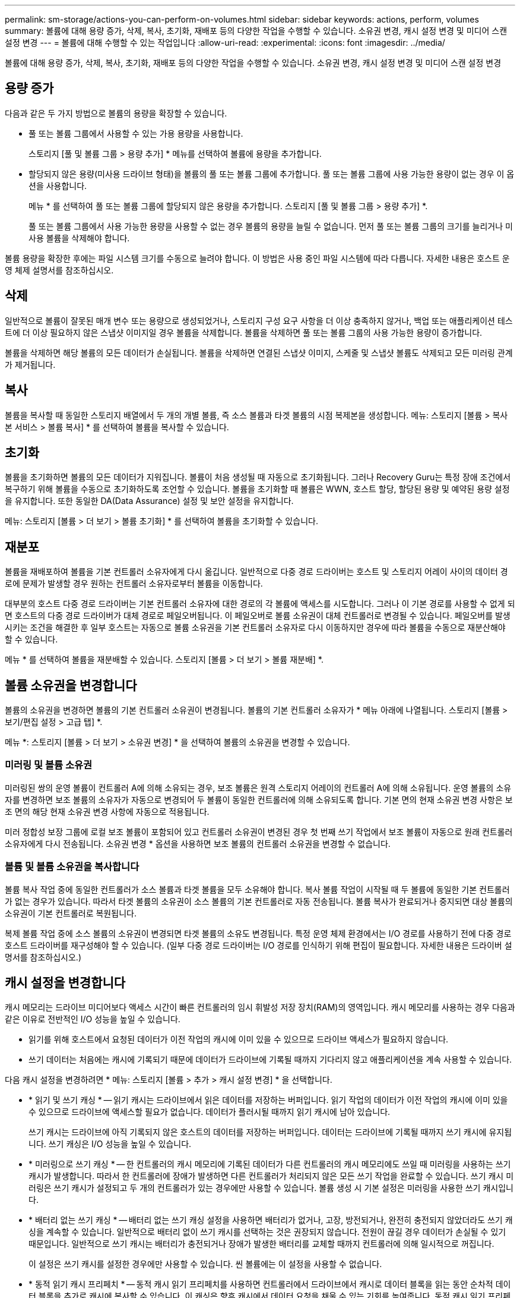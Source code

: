 ---
permalink: sm-storage/actions-you-can-perform-on-volumes.html 
sidebar: sidebar 
keywords: actions, perform, volumes 
summary: 볼륨에 대해 용량 증가, 삭제, 복사, 초기화, 재배포 등의 다양한 작업을 수행할 수 있습니다. 소유권 변경, 캐시 설정 변경 및 미디어 스캔 설정 변경 
---
= 볼륨에 대해 수행할 수 있는 작업입니다
:allow-uri-read: 
:experimental: 
:icons: font
:imagesdir: ../media/


[role="lead"]
볼륨에 대해 용량 증가, 삭제, 복사, 초기화, 재배포 등의 다양한 작업을 수행할 수 있습니다. 소유권 변경, 캐시 설정 변경 및 미디어 스캔 설정 변경



== 용량 증가

다음과 같은 두 가지 방법으로 볼륨의 용량을 확장할 수 있습니다.

* 풀 또는 볼륨 그룹에서 사용할 수 있는 가용 용량을 사용합니다.
+
스토리지 [풀 및 볼륨 그룹 > 용량 추가] * 메뉴를 선택하여 볼륨에 용량을 추가합니다.

* 할당되지 않은 용량(미사용 드라이브 형태)을 볼륨의 풀 또는 볼륨 그룹에 추가합니다. 풀 또는 볼륨 그룹에 사용 가능한 용량이 없는 경우 이 옵션을 사용합니다.
+
메뉴 * 를 선택하여 풀 또는 볼륨 그룹에 할당되지 않은 용량을 추가합니다. 스토리지 [풀 및 볼륨 그룹 > 용량 추가] *.

+
풀 또는 볼륨 그룹에서 사용 가능한 용량을 사용할 수 없는 경우 볼륨의 용량을 늘릴 수 없습니다. 먼저 풀 또는 볼륨 그룹의 크기를 늘리거나 미사용 볼륨을 삭제해야 합니다.



볼륨 용량을 확장한 후에는 파일 시스템 크기를 수동으로 늘려야 합니다. 이 방법은 사용 중인 파일 시스템에 따라 다릅니다. 자세한 내용은 호스트 운영 체제 설명서를 참조하십시오.



== 삭제

일반적으로 볼륨이 잘못된 매개 변수 또는 용량으로 생성되었거나, 스토리지 구성 요구 사항을 더 이상 충족하지 않거나, 백업 또는 애플리케이션 테스트에 더 이상 필요하지 않은 스냅샷 이미지일 경우 볼륨을 삭제합니다. 볼륨을 삭제하면 풀 또는 볼륨 그룹의 사용 가능한 용량이 증가합니다.

볼륨을 삭제하면 해당 볼륨의 모든 데이터가 손실됩니다. 볼륨을 삭제하면 연결된 스냅샷 이미지, 스케줄 및 스냅샷 볼륨도 삭제되고 모든 미러링 관계가 제거됩니다.



== 복사

볼륨을 복사할 때 동일한 스토리지 배열에서 두 개의 개별 볼륨, 즉 소스 볼륨과 타겟 볼륨의 시점 복제본을 생성합니다. 메뉴: 스토리지 [볼륨 > 복사본 서비스 > 볼륨 복사] * 를 선택하여 볼륨을 복사할 수 있습니다.



== 초기화

볼륨을 초기화하면 볼륨의 모든 데이터가 지워집니다. 볼륨이 처음 생성될 때 자동으로 초기화됩니다. 그러나 Recovery Guru는 특정 장애 조건에서 복구하기 위해 볼륨을 수동으로 초기화하도록 조언할 수 있습니다. 볼륨을 초기화할 때 볼륨은 WWN, 호스트 할당, 할당된 용량 및 예약된 용량 설정을 유지합니다. 또한 동일한 DA(Data Assurance) 설정 및 보안 설정을 유지합니다.

메뉴: 스토리지 [볼륨 > 더 보기 > 볼륨 초기화] * 를 선택하여 볼륨을 초기화할 수 있습니다.



== 재분포

볼륨을 재배포하여 볼륨을 기본 컨트롤러 소유자에게 다시 옮깁니다. 일반적으로 다중 경로 드라이버는 호스트 및 스토리지 어레이 사이의 데이터 경로에 문제가 발생할 경우 원하는 컨트롤러 소유자로부터 볼륨을 이동합니다.

대부분의 호스트 다중 경로 드라이버는 기본 컨트롤러 소유자에 대한 경로의 각 볼륨에 액세스를 시도합니다. 그러나 이 기본 경로를 사용할 수 없게 되면 호스트의 다중 경로 드라이버가 대체 경로로 페일오버됩니다. 이 페일오버로 볼륨 소유권이 대체 컨트롤러로 변경될 수 있습니다. 페일오버를 발생시키는 조건을 해결한 후 일부 호스트는 자동으로 볼륨 소유권을 기본 컨트롤러 소유자로 다시 이동하지만 경우에 따라 볼륨을 수동으로 재분산해야 할 수 있습니다.

메뉴 * 를 선택하여 볼륨을 재분배할 수 있습니다. 스토리지 [볼륨 > 더 보기 > 볼륨 재분배] *.



== 볼륨 소유권을 변경합니다

볼륨의 소유권을 변경하면 볼륨의 기본 컨트롤러 소유권이 변경됩니다. 볼륨의 기본 컨트롤러 소유자가 * 메뉴 아래에 나열됩니다. 스토리지 [볼륨 > 보기/편집 설정 > 고급 탭] *.

메뉴 *: 스토리지 [볼륨 > 더 보기 > 소유권 변경] * 을 선택하여 볼륨의 소유권을 변경할 수 있습니다.



=== 미러링 및 볼륨 소유권

미러링된 쌍의 운영 볼륨이 컨트롤러 A에 의해 소유되는 경우, 보조 볼륨은 원격 스토리지 어레이의 컨트롤러 A에 의해 소유됩니다. 운영 볼륨의 소유자를 변경하면 보조 볼륨의 소유자가 자동으로 변경되어 두 볼륨이 동일한 컨트롤러에 의해 소유되도록 합니다. 기본 면의 현재 소유권 변경 사항은 보조 면의 해당 현재 소유권 변경 사항에 자동으로 적용됩니다.

미러 정합성 보장 그룹에 로컬 보조 볼륨이 포함되어 있고 컨트롤러 소유권이 변경된 경우 첫 번째 쓰기 작업에서 보조 볼륨이 자동으로 원래 컨트롤러 소유자에게 다시 전송됩니다. 소유권 변경 * 옵션을 사용하면 보조 볼륨의 컨트롤러 소유권을 변경할 수 없습니다.



=== 볼륨 및 볼륨 소유권을 복사합니다

볼륨 복사 작업 중에 동일한 컨트롤러가 소스 볼륨과 타겟 볼륨을 모두 소유해야 합니다. 복사 볼륨 작업이 시작될 때 두 볼륨에 동일한 기본 컨트롤러가 없는 경우가 있습니다. 따라서 타겟 볼륨의 소유권이 소스 볼륨의 기본 컨트롤러로 자동 전송됩니다. 볼륨 복사가 완료되거나 중지되면 대상 볼륨의 소유권이 기본 컨트롤러로 복원됩니다.

복제 볼륨 작업 중에 소스 볼륨의 소유권이 변경되면 타겟 볼륨의 소유도 변경됩니다. 특정 운영 체제 환경에서는 I/O 경로를 사용하기 전에 다중 경로 호스트 드라이버를 재구성해야 할 수 있습니다. (일부 다중 경로 드라이버는 I/O 경로를 인식하기 위해 편집이 필요합니다. 자세한 내용은 드라이버 설명서를 참조하십시오.)



== 캐시 설정을 변경합니다

캐시 메모리는 드라이브 미디어보다 액세스 시간이 빠른 컨트롤러의 임시 휘발성 저장 장치(RAM)의 영역입니다. 캐시 메모리를 사용하는 경우 다음과 같은 이유로 전반적인 I/O 성능을 높일 수 있습니다.

* 읽기를 위해 호스트에서 요청된 데이터가 이전 작업의 캐시에 이미 있을 수 있으므로 드라이브 액세스가 필요하지 않습니다.
* 쓰기 데이터는 처음에는 캐시에 기록되기 때문에 데이터가 드라이브에 기록될 때까지 기다리지 않고 애플리케이션을 계속 사용할 수 있습니다.


다음 캐시 설정을 변경하려면 * 메뉴: 스토리지 [볼륨 > 추가 > 캐시 설정 변경] * 을 선택합니다.

* * 읽기 및 쓰기 캐싱 * -- 읽기 캐시는 드라이브에서 읽은 데이터를 저장하는 버퍼입니다. 읽기 작업의 데이터가 이전 작업의 캐시에 이미 있을 수 있으므로 드라이브에 액세스할 필요가 없습니다. 데이터가 플러시될 때까지 읽기 캐시에 남아 있습니다.
+
쓰기 캐시는 드라이브에 아직 기록되지 않은 호스트의 데이터를 저장하는 버퍼입니다. 데이터는 드라이브에 기록될 때까지 쓰기 캐시에 유지됩니다. 쓰기 캐싱은 I/O 성능을 높일 수 있습니다.

* * 미러링으로 쓰기 캐싱 * -- 한 컨트롤러의 캐시 메모리에 기록된 데이터가 다른 컨트롤러의 캐시 메모리에도 쓰일 때 미러링을 사용하는 쓰기 캐시가 발생합니다. 따라서 한 컨트롤러에 장애가 발생하면 다른 컨트롤러가 처리되지 않은 모든 쓰기 작업을 완료할 수 있습니다. 쓰기 캐시 미러링은 쓰기 캐시가 설정되고 두 개의 컨트롤러가 있는 경우에만 사용할 수 있습니다. 볼륨 생성 시 기본 설정은 미러링을 사용한 쓰기 캐시입니다.
* * 배터리 없는 쓰기 캐싱 * -- 배터리 없는 쓰기 캐싱 설정을 사용하면 배터리가 없거나, 고장, 방전되거나, 완전히 충전되지 않았더라도 쓰기 캐싱을 계속할 수 있습니다. 일반적으로 배터리 없이 쓰기 캐시를 선택하는 것은 권장되지 않습니다. 전원이 끊길 경우 데이터가 손실될 수 있기 때문입니다. 일반적으로 쓰기 캐시는 배터리가 충전되거나 장애가 발생한 배터리를 교체할 때까지 컨트롤러에 의해 일시적으로 꺼집니다.
+
이 설정은 쓰기 캐시를 설정한 경우에만 사용할 수 있습니다. 씬 볼륨에는 이 설정을 사용할 수 없습니다.

* * 동적 읽기 캐시 프리페치 * -- 동적 캐시 읽기 프리페치를 사용하면 컨트롤러에서 드라이브에서 캐시로 데이터 블록을 읽는 동안 순차적 데이터 블록을 추가로 캐시에 복사할 수 있습니다. 이 캐싱은 향후 캐시에서 데이터 요청을 채울 수 있는 기회를 높여줍니다. 동적 캐시 읽기 프리페치는 순차적 I/O를 사용하는 멀티미디어 애플리케이션에 중요합니다 캐시로 프리페치되는 데이터의 속도와 양은 호스트 읽기의 속도 및 요청 크기에 따라 자동으로 조정됩니다. 랜덤 액세스로 인해 데이터를 캐시로 프리페치하지 않습니다. 이 기능은 읽기 캐시를 사용하지 않는 경우 적용되지 않습니다.
+
씬 볼륨의 경우 동적 캐시 읽기 프리페치는 항상 비활성화되어 변경할 수 없습니다.





== 미디어 스캔 설정을 변경합니다

미디어 검사는 애플리케이션에서 자주 읽지 않는 디스크 블록의 미디어 오류를 감지하고 복구합니다. 이 검사는 장애가 발생한 드라이브의 데이터가 풀 또는 볼륨 그룹의 다른 드라이브의 중복 정보와 데이터를 사용하여 재구성되므로 풀 또는 볼륨 그룹의 다른 드라이브에 장애가 발생할 경우 데이터 손실을 방지할 수 있습니다.

미디어 스캔은 스캔 용량 및 스캔 기간에 따라 일정한 속도로 계속 실행됩니다. 백그라운드 스캔은 우선 순위가 더 높은 백그라운드 작업(예: 재구성)에 의해 일시적으로 중단될 수 있지만 동일한 일정한 속도로 재개됩니다.

메뉴 * 를 선택하여 미디어 검사가 실행되는 기간을 설정하고 설정할 수 있습니다. 스토리지 [볼륨 > 더 보기 > 미디어 스캔 설정 변경] *.

스토리지 배열 및 해당 볼륨에 대해 미디어 검사 옵션이 활성화된 경우에만 볼륨이 스캔됩니다. 해당 볼륨에 대해서도 중복 검사가 활성화된 경우 볼륨에 중복성이 있는 경우 볼륨의 중복 정보가 데이터와 일관되는지 검사합니다. 중복성 검사를 통한 미디어 검사는 각 볼륨을 만들 때 기본적으로 활성화됩니다.

스캔 중에 복구할 수 없는 매체 오류가 발생하면 중복 정보를 사용하여 데이터가 복구됩니다(가능한 경우). 예를 들어, 이중화 정보는 최적의 RAID 5 볼륨 또는 최적의 RAID 6 볼륨에서 사용할 수 있으며 하나의 드라이브에만 장애가 있습니다. 복구 불가능한 오류가 중복 정보를 사용하여 복구할 수 없는 경우 데이터 블록이 읽을 수 없는 섹터 로그에 추가됩니다. 수정 가능한 미디어 오류와 수정 불가능한 미디어 오류가 모두 이벤트 로그에 보고됩니다.

중복 검사가 데이터와 중복 정보 간의 불일치를 발견하면 이벤트 로그에 보고됩니다.
